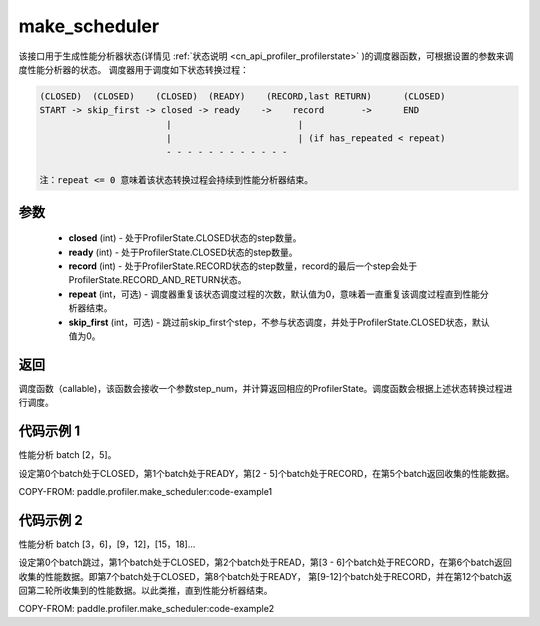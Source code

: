 .. _cn_api_profiler_make_scheduler:

make_scheduler
---------------------

.. py:function:: paddle.profiler.make_scheduler(*, closed: int, ready: int, record: int, repeat: int=0, skip_first: int=0)

该接口用于生成性能分析器状态(详情见 :ref:`状态说明 <cn_api_profiler_profilerstate>` )的调度器函数，可根据设置的参数来调度性能分析器的状态。
调度器用于调度如下状态转换过程：

.. code-block:: text

        (CLOSED)  (CLOSED)    (CLOSED)  (READY)    (RECORD,last RETURN)      (CLOSED)
        START -> skip_first -> closed -> ready    ->    record       ->      END
                                |                        |
                                |                        | (if has_repeated < repeat)
                                - - - - - - - - - - - -

        注：repeat <= 0 意味着该状态转换过程会持续到性能分析器结束。

参数
:::::::::

    - **closed** (int) - 处于ProfilerState.CLOSED状态的step数量。
    - **ready** (int) - 处于ProfilerState.CLOSED状态的step数量。
    - **record** (int) - 处于ProfilerState.RECORD状态的step数量，record的最后一个step会处于ProfilerState.RECORD_AND_RETURN状态。
    - **repeat** (int，可选) - 调度器重复该状态调度过程的次数，默认值为0，意味着一直重复该调度过程直到性能分析器结束。
    - **skip_first** (int，可选) - 跳过前skip_first个step，不参与状态调度，并处于ProfilerState.CLOSED状态，默认值为0。

返回
:::::::::

调度函数（callable)，该函数会接收一个参数step_num，并计算返回相应的ProfilerState。调度函数会根据上述状态转换过程进行调度。


代码示例 1
::::::::::

性能分析 batch [2，5]。

设定第0个batch处于CLOSED，第1个batch处于READY，第[2 - 5]个batch处于RECORD，在第5个batch返回收集的性能数据。

COPY-FROM: paddle.profiler.make_scheduler:code-example1

代码示例 2
::::::::::

性能分析 batch [3，6]，[9，12]，[15，18]... 

设定第0个batch跳过，第1个batch处于CLOSED，第2个batch处于READ，第[3 - 6]个batch处于RECORD，在第6个batch返回收集的性能数据。即第7个batch处于CLOSED，第8个batch处于READY，
第[9-12]个batch处于RECORD，并在第12个batch返回第二轮所收集到的性能数据。以此类推，直到性能分析器结束。

COPY-FROM: paddle.profiler.make_scheduler:code-example2
